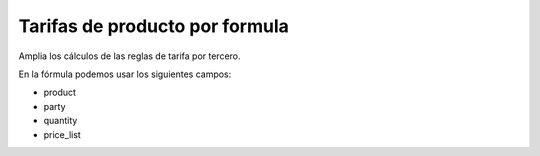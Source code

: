 ===============================
Tarifas de producto por formula
===============================

Amplia los cálculos de las reglas de tarifa por tercero.

En la fórmula podemos usar los siguientes campos:

* product
* party
* quantity
* price_list
